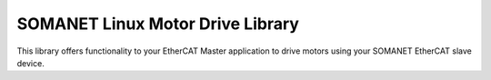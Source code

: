 ==========================================
SOMANET Linux Motor Drive Library
==========================================

This library offers functionality to your EtherCAT Master application to drive motors using your SOMANET EtherCAT slave device.

.. seealso::
        Check our EtherCAT Master Example Applications for a better understanding of the library:

            * :ref:`EtherCAT Cyclic Position Control Demo <SOMANET_Cyclic_Positioning_Control_with_EtherCAT_Demo_Quickstart>`
            * :ref:`EtherCAT Cyclic Velocity Control Demo <SOMANET_Cyclic_Velocity_Control_with_EtherCAT_Demo_Quickstart>`
            * :ref:`EtherCAT Cyclic Torque Control Demo <SOMANET_Cyclic_Torque_Control_with_EtherCAT_Demo_Quickstart>`
            * :ref:`EtherCAT dual-node Cyclic Position Control Demo <EtherCAT_Master_Cyclic_Positioning_Control_with_Two_Nodes_Demo_Quickstart>`
            * :ref:`EtherCAT dual-node Cyclic Velocity Control Demo <EtherCAT_Master_Cyclic_Velocity_Control_with_Two_Nodes_Demo_Quickstart>`
            * :ref:`EtherCAT dual-node Cyclic Torque Control Demo <EtherCAT_Master_Cyclic_Torque_Control_with_Two_Nodes_Demo_Quickstart>`

.. cssclass:: github

  `See Library on Public Repository <https://github.com/synapticon/sc_sncn_ethercat_drive/tree/master/lib_linux_motor_drive/>`_
